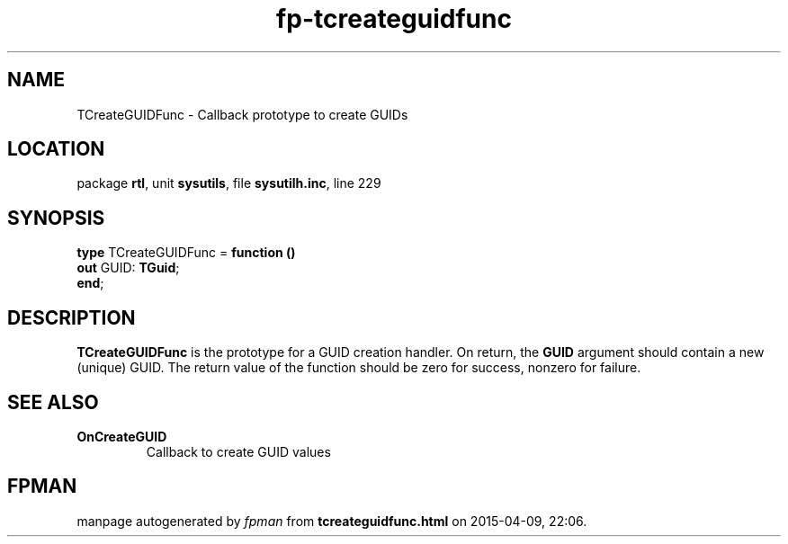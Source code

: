.\" file autogenerated by fpman
.TH "fp-tcreateguidfunc" 3 "2014-03-14" "fpman" "Free Pascal Programmer's Manual"
.SH NAME
TCreateGUIDFunc - Callback prototype to create GUIDs
.SH LOCATION
package \fBrtl\fR, unit \fBsysutils\fR, file \fBsysutilh.inc\fR, line 229
.SH SYNOPSIS
\fBtype\fR TCreateGUIDFunc = \fBfunction ()\fR
  \fBout\fR GUID: \fBTGuid\fR;
.br
\fBend\fR;
.SH DESCRIPTION
\fBTCreateGUIDFunc\fR is the prototype for a GUID creation handler. On return, the \fBGUID\fR argument should contain a new (unique) GUID. The return value of the function should be zero for success, nonzero for failure.


.SH SEE ALSO
.TP
.B OnCreateGUID
Callback to create GUID values

.SH FPMAN
manpage autogenerated by \fIfpman\fR from \fBtcreateguidfunc.html\fR on 2015-04-09, 22:06.

